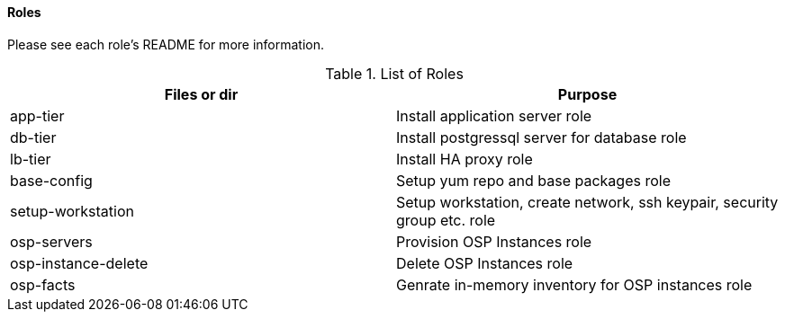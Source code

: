 ==== Roles

Please see each role's README for more information.

.List of Roles
[%header,cols=2*]
|===
| Files or dir | Purpose
| app-tier | Install application server role
| db-tier  | Install postgressql server for database role
| lb-tier  | Install HA proxy role
| base-config | Setup yum repo and base packages role
| setup-workstation | Setup workstation, create network, ssh keypair, security group etc. role 
| osp-servers | Provision OSP Instances role
| osp-instance-delete | Delete OSP Instances role
| osp-facts | Genrate in-memory inventory for OSP instances role